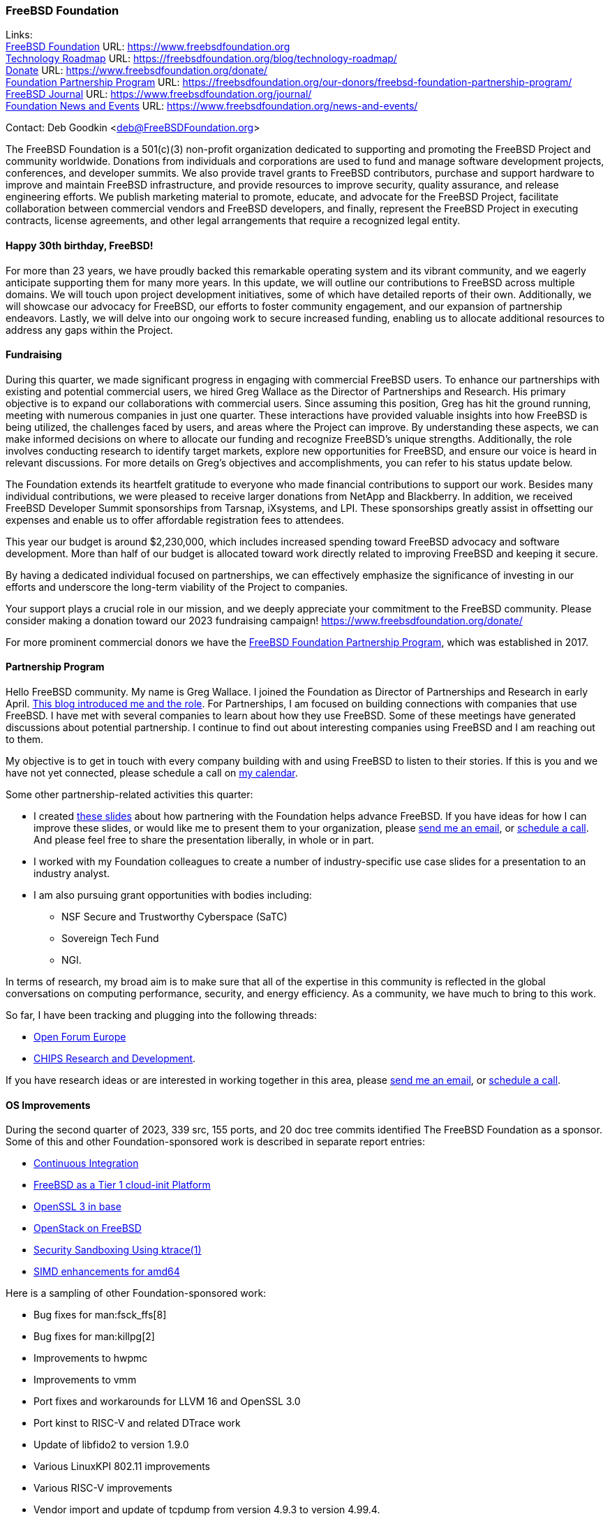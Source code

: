 === FreeBSD Foundation

Links: +
link:https://www.freebsdfoundation.org[FreeBSD Foundation] URL: link:https://www.freebsdfoundation.org[] +
link:https://freebsdfoundation.org/blog/technology-roadmap/[Technology Roadmap] URL: link:https://freebsdfoundation.org/blog/technology-roadmap/[] +
link:https://www.freebsdfoundation.org/donate/[Donate] URL: link:https://www.freebsdfoundation.org/donate/[] +
link:https://freebsdfoundation.org/our-donors/freebsd-foundation-partnership-program/[Foundation Partnership Program] URL: link:https://freebsdfoundation.org/our-donors/freebsd-foundation-partnership-program/[] +
link:https://www.freebsdfoundation.org/journal/[FreeBSD Journal] URL: link:https://www.freebsdfoundation.org/journal/[] +
link:https://www.freebsdfoundation.org/news-and-events/[Foundation News and Events] URL: link:https://www.freebsdfoundation.org/news-and-events/[]

Contact: Deb Goodkin <deb@FreeBSDFoundation.org>

The FreeBSD Foundation is a 501(c)(3) non-profit organization dedicated to supporting and promoting the FreeBSD Project and community worldwide.
Donations from individuals and corporations are used to fund and manage software development projects, conferences, and developer summits.
We also provide travel grants to FreeBSD contributors, purchase and support hardware to improve and maintain FreeBSD infrastructure, and provide resources to improve security, quality assurance, and release engineering efforts.
We publish marketing material to promote, educate, and advocate for the FreeBSD Project, facilitate collaboration between commercial vendors and FreeBSD developers, and finally, represent the FreeBSD Project in executing contracts, license agreements, and other legal arrangements that require a recognized legal entity.

==== Happy 30th birthday, FreeBSD!

For more than 23 years, we have proudly backed this remarkable operating system and its vibrant community, and we eagerly anticipate supporting them for many more years.
In this update, we will outline our contributions to FreeBSD across multiple domains.
We will touch upon project development initiatives, some of which have detailed reports of their own.
Additionally, we will showcase our advocacy for FreeBSD, our efforts to foster community engagement, and our expansion of partnership endeavors.
Lastly, we will delve into our ongoing work to secure increased funding, enabling us to allocate additional resources to address any gaps within the Project.

==== Fundraising

During this quarter, we made significant progress in engaging with commercial FreeBSD users.
To enhance our partnerships with existing and potential commercial users, we hired Greg Wallace as the Director of Partnerships and Research.
His primary objective is to expand our collaborations with commercial users.
Since assuming this position, Greg has hit the ground running, meeting with numerous companies in just one quarter.
These interactions have provided valuable insights into how FreeBSD is being utilized, the challenges faced by users, and areas where the Project can improve.
By understanding these aspects, we can make informed decisions on where to allocate our funding and recognize FreeBSD's unique strengths.
Additionally, the role involves conducting research to identify target markets, explore new opportunities for FreeBSD, and ensure our voice is heard in relevant discussions.
For more details on Greg's objectives and accomplishments, you can refer to his status update below.

The Foundation extends its heartfelt gratitude to everyone who made financial contributions to support our work.
Besides many individual contributions, we were pleased to receive larger donations from NetApp and Blackberry.
In addition, we received FreeBSD Developer Summit sponsorships from Tarsnap, iXsystems, and LPI.
These sponsorships greatly assist in offsetting our expenses and enable us to offer affordable registration fees to attendees.

This year our budget is around $2,230,000, which includes increased spending toward FreeBSD advocacy and software development.
More than half of our budget is allocated toward work directly related to improving FreeBSD and keeping it secure.

By having a dedicated individual focused on partnerships, we can effectively emphasize the significance of investing in our efforts and underscore the long-term viability of the Project to companies.

Your support plays a crucial role in our mission, and we deeply appreciate your commitment to the FreeBSD community.
Please consider making a donation toward our 2023 fundraising campaign!
link:https://www.freebsdfoundation.org/donate/[]

For more prominent commercial donors we have the link:https://freebsdfoundation.org/our-donors/freebsd-foundation-partnership-program/[FreeBSD Foundation Partnership Program], which was established in 2017.

==== Partnership Program

Hello FreeBSD community.
My name is Greg Wallace.
I joined the Foundation as Director of Partnerships and Research in early April.
link:https://freebsdfoundation.org/blog/freebsd-foundation-welcomes-new-team-members/[This blog introduced me and the role].
For Partnerships, I am focused on building connections with companies that use FreeBSD.
I have met with several companies to learn about how they use FreeBSD.
Some of these meetings have generated discussions about potential partnership.
I continue to find out about interesting companies using FreeBSD and I am reaching out to them.

My objective is to get in touch with every company building with and using FreeBSD to listen to their stories.
If this is you and we have not yet connected, please schedule a call on link:https://calendly.com/greg-freebsdfound/30min[my calendar].

Some other partnership-related activities this quarter:

* I created link:https://docs.google.com/presentation/d/1tDCpbfxbqIucmJF6H15vK-ETrQsCMOVtxoqLem_V0Z0/edit?usp=sharing[these slides] about how partnering with the Foundation helps advance FreeBSD.
  If you have ideas for how I can improve these slides, or would like me to present them to your organization, please mailto:greg@freebsdfoundation.org[send me an email], or link:https://calendly.com/greg-freebsdfound/30min[schedule a call].
  And please feel free to share the presentation liberally, in whole or in part.
* I worked with my Foundation colleagues to create a number of industry-specific use case slides for a presentation to an industry analyst.
* I am also pursuing grant opportunities with bodies including:
** NSF Secure and Trustworthy Cyberspace (SaTC)
** Sovereign Tech Fund
** NGI.

In terms of research, my broad aim is to make sure that all of the expertise in this community is reflected in the global conversations on computing performance, security, and energy efficiency.
As a community, we have much to bring to this work.

So far, I have been tracking and plugging into the following threads:

* link:https://openforumeurope.org/open-source/[Open Forum Europe]
* link:https://www.nist.gov/chips/research-and-development-program[CHIPS Research and Development].

If you have research ideas or are interested in working together in this area, please mailto:greg@freebsdfoundation.org[send me an email], or link:https://calendly.com/greg-freebsdfound/30min[schedule a call].

==== OS Improvements

During the second quarter of 2023, 339 src, 155 ports, and 20 doc tree commits identified The FreeBSD Foundation as a sponsor.
Some of this and other Foundation-sponsored work is described in separate report entries:

* <<_continuous_integration,Continuous Integration>>
* <<_freebsd_as_a_tier_1_cloud_init_platform,FreeBSD as a Tier 1 cloud-init Platform>>
* <<_openssl_3_in_base,OpenSSL 3 in base>>
* <<_openstack_on_freebsd,OpenStack on FreeBSD>>
* <<_security_sandboxing_using_ktrace1,Security Sandboxing Using ktrace(1)>>
* <<_simd_enhancements_for_amd64,SIMD enhancements for amd64>>

Here is a sampling of other Foundation-sponsored work:

* Bug fixes for man:fsck_ffs[8]
* Bug fixes for man:killpg[2]
* Improvements to hwpmc
* Improvements to vmm
* Port fixes and workarounds for LLVM 16 and OpenSSL 3.0
* Port kinst to RISC-V and related DTrace work
* Update of libfido2 to version 1.9.0
* Various LinuxKPI 802.11 improvements
* Various RISC-V improvements
* Vendor import and update of tcpdump from version 4.9.3 to version 4.99.4.

The status of current and past Foundation-contracted work can be viewed on the link:https://freebsdfoundation.org/our-work/projects/[Foundation Projects page].

Members of the Foundation's technology team presented at the Developer Summit held in Ottawa, Canada from May 17-18.
This included hosting the GSoC, link:https://wiki.freebsd.org/DevSummit/202305?action=AttachFile&do=view&target=FreeBSD_Foundation_Devsummit_Spring_2023_Day_2.pdf[FreeBSD Foundation] link:https://wiki.freebsd.org/DevSummit/202305?action=AttachFile&do=view&target=FreeBSD_Foundation_Devsummit_Spring_2023_Day_2_part1.pdf[Technical Review], and link:https://docs.google.com/presentation/d/e/2PACX-1vSnEW5Z0ttQOAeqEEY8KHkfiRGeFUm4i8XrYsfY8TNYD--yx1P6MUu2_u-mCcpe6PMMITjeDIgT31CC/pub[Workflow] working group sessions.
Pierre Pronchery spoke about link:https://www.bsdcan.org/events/bsdcan_2023/schedule/speaker/89-pierre-pronchery/[driver harmony between the BSDs] and En-Wei Wu discussed link:https://www.bsdcan.org/events/bsdcan_2023/schedule/session/139-add-operating-modes-to-wtap4/[wtap work] completed under contract with the Foundation.

==== Continuous Integration and Quality Assurance

The Foundation provides a full-time staff member and funds projects to improve continuous integration, automated testing, and overall quality assurance efforts for the FreeBSD project.
You can read more about CI work in a dedicated report entry.

==== Advocacy

Much of our effort is dedicated to the FreeBSD Project advocacy.
This may involve highlighting interesting FreeBSD work, producing literature and video tutorials, attending events, or giving presentations.
The goal of the literature we produce is to teach people FreeBSD basics and help make their path to adoption or contribution easier.
Other than attending and presenting at events, we encourage and help community members run their own FreeBSD events, give presentations, or staff FreeBSD tables.

The FreeBSD Foundation sponsors many conferences, events, and summits around the globe.
These events can be BSD-related, open source, or technology events geared towards underrepresented groups.
We support the FreeBSD-focused events to help provide a venue for sharing knowledge, working together on projects, and facilitating collaboration between developers and commercial users.
This all helps provide a healthy ecosystem.
We support the non-FreeBSD events to promote and raise awareness of FreeBSD, to increase the use of FreeBSD in different applications, and to recruit more contributors to the Project.
We are grateful to be back to attending events mostly in person.
In addition to attending and planning events, we are continually working on new training initiatives and updating our selection of link:https://freebsdfoundation.org/freebsd-project/resources/[how-to guides] to facilitate getting more folks to try out FreeBSD.

Check out some of the advocacy and education work we did:

* Helped to organize and attended the link:https://wiki.freebsd.org/DevSummit/202305[May 2023 Developer Summit] which took place May 17-18, 2023 in Ottawa, Ontario
* Hosted a table and was the Tote Bag Sponsor of link:https://www.bsdcan.org/2023/[BSDCan], May 17-20, 2023 in Ottawa, Ontario
** Trip reports can be found on the link:https://freebsdfoundation.org/our-work/latest-updates/[blog]
* Celebrated the Project’s 30th Birthday at BSDCan with cake and printed copies of the special link:https://freebsdfoundation.org/past-issues/freebsd-30th-anniversary-special-edition/[30th Anniversary Edition] of the FreeBSD Journal
* Secured a FreeBSD Workshop and Talk at link:https://sfconservancy.org/fossy/[FOSSY], July 13-16, 2023, in Portland, Oregon
* Secured our Silver Sponsorship for link:https://2023.eurobsdcon.org/[EuroBSDCon 2023] taking place September 14-17, 2023 in Coimbra, Portugal
* Secured our booth for link:https://2023.allthingsopen.org/[All Things Open], October 15-17, 2023 in Raleigh, North Carolina
* Began planning the FreeBSD Fall Vendor Summit
* Welcomed two link:https://freebsdfoundation.org/blog/freebsd-foundation-welcomes-new-team-members/[New Team Members]: Greg Wallace and Pierre Pronchery
* Published link:https://freebsdfoundation.org/news-and-events/newsletter/freebsd-foundation-update-april-2023/[April] and link:https://freebsdfoundation.org/news-and-events/newsletter/12518/[June] Newsletters
* Celebrated the link:https://freebsdfoundation.org/national-freebsd-day/[FreeBSD Day] and the Project's 30th Anniversary on June 19 and through the week with special videos and blog posts
* Additional Blog Posts:
** link:https://freebsdfoundation.org/blog/eurobsdcon-2023-travel-grant-application-now-open/[EuroBSDcon 2023 Travel Grant Application Now Open] - Note: Applications close August 2, 2023
** link:https://freebsdfoundation.org/blog/asiabsdcon-2023-trip-report/[AsiaBSDcon Trip Report]
* FreeBSD in the News:
** link:https://freebsdfoundation.org/news-and-events/latest-news/infoworld-happy-30th-freebsd/[InfoWorld: Happy 30th FreeBSD!].

We help educate the world about FreeBSD by publishing the professionally produced FreeBSD Journal.
As we mentioned previously, the FreeBSD Journal is now a free publication.
Find out more and access the latest issues at link:https://www.freebsdfoundation.org/journal/[].

You can find out more about events we attended and upcoming events at link:https://www.FreeBSDfoundation.org/news-and-events/[].

==== Legal/FreeBSD IP

The Foundation owns the FreeBSD trademarks, and it is our responsibility to protect them.
We also provide legal support for the core team to investigate questions that arise.

Go to link:https://www.freebsdfoundation.org[] to find more about how we support FreeBSD and how we can help you!
